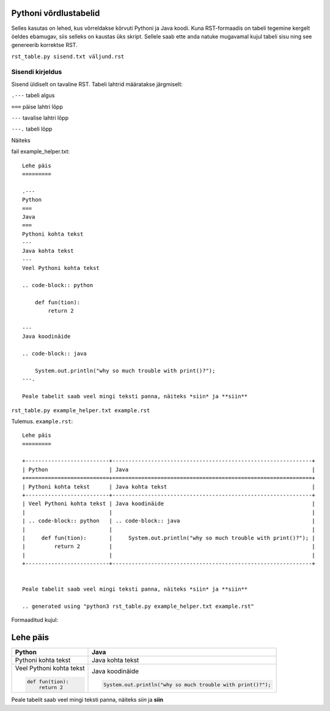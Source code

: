 Pythoni võrdlustabelid
======================

Selles kasutas on lehed, kus võrreldakse kõrvuti Pythoni ja Java koodi. Kuna RST-formaadis on tabeli tegemine kergelt öeldes ebamugav, 
siis selleks on kaustas üks skript. Sellele saab ette anda natuke mugavamal kujul tabeli sisu ning see genereerib korrektse RST.

``rst_table.py sisend.txt väljund.rst``

Sisendi kirjeldus
-----------------

Sisend üldiselt on tavaline RST. Tabeli lahtrid määratakse järgmiselt:

``.---`` tabeli algus

``===`` päise lahtri lõpp

``---`` tavalise lahtri lõpp

``---.`` tabeli lõpp

Näiteks

fail example_helper.txt:
::

    Lehe päis
    =========
    
    .---
    Python
    ===
    Java
    ===
    Pythoni kohta tekst
    ---
    Java kohta tekst
    ---
    Veel Pythoni kohta tekst
    
    .. code-block:: python
    
        def fun(tion):
            return 2
            
    ---
    Java koodinäide
    
    .. code-block:: java
    
        System.out.println("why so much trouble with print()?");
    ---.
    
    Peale tabelit saab veel mingi teksti panna, näiteks *siin* ja **siin**
    

``rst_table.py example_helper.txt example.rst``

Tulemus. ``example.rst``:

:: 

    Lehe päis
    =========

    +--------------------------+--------------------------------------------------------------+
    | Python                   | Java                                                         |
    +==========================+==============================================================+
    | Pythoni kohta tekst      | Java kohta tekst                                             |
    +--------------------------+--------------------------------------------------------------+
    | Veel Pythoni kohta tekst | Java koodinäide                                              |
    |                          |                                                              |
    | .. code-block:: python   | .. code-block:: java                                         |
    |                          |                                                              |
    |     def fun(tion):       |     System.out.println("why so much trouble with print()?"); |
    |         return 2         |                                                              |
    |                          |                                                              |
    +--------------------------+--------------------------------------------------------------+


    Peale tabelit saab veel mingi teksti panna, näiteks *siin* ja **siin**

    .. generated using "python3 rst_table.py example_helper.txt example.rst"
    
Formaaditud kujul:

Lehe päis
=========

+--------------------------+--------------------------------------------------------------+
| Python                   | Java                                                         |
+==========================+==============================================================+
| Pythoni kohta tekst      | Java kohta tekst                                             |
+--------------------------+--------------------------------------------------------------+
| Veel Pythoni kohta tekst | Java koodinäide                                              |
|                          |                                                              |
| .. code-block:: python   | .. code-block:: java                                         |
|                          |                                                              |
|     def fun(tion):       |     System.out.println("why so much trouble with print()?"); |
|         return 2         |                                                              |
|                          |                                                              |
+--------------------------+--------------------------------------------------------------+


Peale tabelit saab veel mingi teksti panna, näiteks *siin* ja **siin**

.. generated using "python3 rst_table.py example_helper.txt example.rst"
